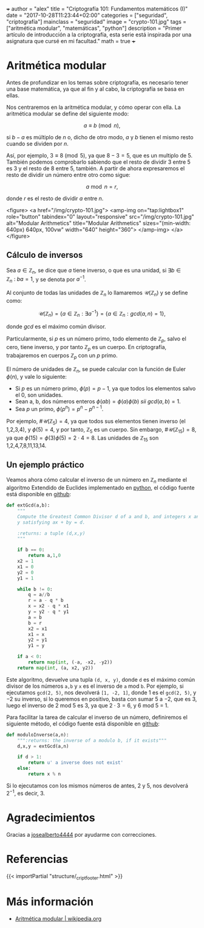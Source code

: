 +++
author = "alex"
title = "Criptografía 101: Fundamentos matemáticos (I)"
date = "2017-10-28T11:23:44+02:00"
categories = ["seguridad", "criptografía"]
mainclass = "seguridad"
image = "crypto-101.jpg"
tags = ["aritmética modular", "matemáticas", "python"]
description = "Primer artículo de introducción a la criptografía, esta serie está inspirada por una asignatura que cursé en mi facultad."
math = true
+++

* Aritmética modular

Antes de profundizar en los temas sobre criptografía, es necesario tener una base matemática, ya que al fin y al cabo, la criptografía se basa en ellas.

Nos centraremos en la aritmética modular, y cómo operar con ella. La aritmética modular se define del siguiente modo:

\[a \equiv b\pmod n,\]

si \(b - a\) es múltiplo de \(n\) o, dicho de otro modo, \(a\) y \(b\) tienen el mismo resto cuando se dividen por \(n\).

Así, por ejemplo, \(3 \equiv 8 \pmod 5\), ya que \(8 - 3 = 5\), que es un multiplo de 5. También podemos comprobarlo sabiendo que el resto de dividir 3 entre 5 es 3 y el resto de 8 entre 5, también. A partir de ahora expresaremos el resto de dividir un número entre otro como sigue:

\[a\bmod n = r,\]

donde \(r\) es el resto de dividir \(a\) entre \(n\).

<figure>
        <a href="/img/crypto-101.jpg">
          <amp-img
            on="tap:lightbox1"
            role="button"
            tabindex="0"
            layout="responsive"
            src="/img/crypto-101.jpg"
            alt="Modular Arithmetics"
            title="Modular Arithmetics"
            sizes="(min-width: 640px) 640px, 100vw"
            width="640"
            height="360">
          </amp-img>
        </a>
</figure>

** Cálculo de inversos

Sea \(a \in \mathbb Z_n\), se dice que \(a\) tiene inverso, o que es una unidad, si \(\exists b \in \mathbb Z_n\ :\ ba = 1\), y se denota por \(a^{-1}\).

Al conjunto de todas las unidades de \(\mathbb Z_n\) lo llamaremos \(\mathcal{U}(\mathbb Z_n)\) y se define como:

\[\mathcal{U}(\mathbb Z_n) = \{ a \in \mathbb Z_n : \exists a^{-1}\} = \{ a \in \mathbb Z_n : gcd(a, n) = 1\},\]

donde /gcd/ es el máximo común divisor.

Particularmente, si \(p\) es un número primo, todo elemento de \(\mathbb Z_p\), salvo el cero, tiene inverso, y por tanto \(\mathbb Z_p\) es un cuerpo. En criptografía, trabajaremos en cuerpos \(\mathbb Z_p\) con un \(p\) primo.

El número de unidades de \(\mathbb Z_n\), se puede calcular con la función de Euler \(\phi(n)\), y vale lo siguiente:

-  Si \(p\) es un número primo, \(\phi(p) = p - 1\), ya que todos los elementos salvo el 0, son unidades.
-  Sean a, b, dos números enteros \( \phi(ab) = \phi(a)\phi(b)\ sii\ gcd(a, b) = 1\).
-  Sea \(p\) un primo, \(\phi(p^n) = p^n - p^{n-1}\).

Por ejemplo, \(\#\mathcal{U}(\mathbb Z_5) = 4\), ya que todos sus elementos tienen inverso (el 1,2,3,4), y \(\phi(5) = 4\), y por tanto, \(\mathbb Z_5\) es un cuerpo. Sin embargo, \(\#\mathcal{U}(\mathbb Z_{15}) = 8\), ya que \(\phi(15) = \phi(3)\phi(5) = 2\cdot 4 = 8\). Las unidades de \(\mathbb Z_{15}\) son 1,2,4,7,8,11,13,14.

** Un ejemplo práctico
Veamos ahora cómo calcular el inverso de un número en \(\mathbb Z_n\) mediante el algoritmo Extendido de Euclides implementado en [[/tags/python/][python]], el código fuente está disponible en [[https://github.com/algui91/grado_informatica_criptografia/blob/master/P1/modularArith/ej1.py][github]]:

#+BEGIN_SRC python
def extGcd(a,b):
    """
    Compute the Greatest Common Divisor d of a and b, and integers x and
    y satisfying ax + by = d.

    :returns: a tuple (d,x,y)
    """

    if b == 0:
        return a,1,0
    x2 = 1
    x1 = 0
    y2 = 0
    y1 = 1

    while b != 0:
        q = a//b
        r = a - q * b
        x = x2 - q * x1
        y = y2 - q * y1
        a = b
        b = r
        x2 = x1
        x1 = x
        y2 = y1
        y1 = y

    if a < 0:
        return map(int, (-a, -x2, -y2))
    return map(int, (a, x2, y2))
#+END_SRC

Este algoritmo, devuelve una tupla =(d, x, y)=, donde =d= es el máximo común divisor de los números =a,b= y =x= es el inverso de =a= mod =b=.  Por ejemplo, si ejecutamos =gcd(2, 5)=, nos devolverá =[1, -2, 1]=, donde 1 es el =gcd(2, 5)=, y \(-2\) su inverso, si lo queremos en positivo, basta con sumar 5 a \(-2\), que es 3, luego el inverso de 2 mod 5 es 3, ya que \(2 \cdot 3 = 6\), y 6 mod 5 = 1.

Para facilitar la tarea de calcular el inverso de un número, definiremos el siguiente método, el código fuente está disponible en [[https://github.com/algui91/grado_informatica_criptografia/blob/master/P1/modularArith/ej2.py][github]]:

#+BEGIN_SRC python
def moduloInverse(a,n):
    """:returns: the inverse of a modulo b, if it exists"""
    d,x,y = extGcd(a,n)

    if d > 1:
        return u' a inverse does not exist'
    else:
        return x % n
#+END_SRC

Si lo ejecutamos con los mismos números de antes, 2 y 5, nos devolverá \(2^{-1}\), es decir, 3.

* Agradecimientos

Gracias a [[https://github.com/josealberto4444/][josealberto4444]] por ayudarme con correcciones.

* Referencias

{{< importPartial "structure/_cript_footer.html" >}}

* Más información

- [[https://es.wikipedia.org/wiki/Aritm%25C3%25A9tica_modular][Aritmética modular | wikipedia.org]]
